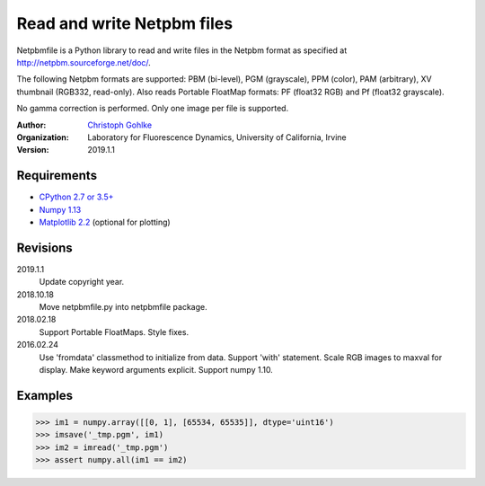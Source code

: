 Read and write Netpbm files
===========================

Netpbmfile is a Python library to read and write files in the Netpbm format
as specified at http://netpbm.sourceforge.net/doc/.

The following Netpbm formats are supported: PBM (bi-level), PGM (grayscale),
PPM (color), PAM (arbitrary), XV thumbnail (RGB332, read-only).
Also reads Portable FloatMap formats: PF (float32 RGB) and
Pf (float32 grayscale).

No gamma correction is performed. Only one image per file is supported.

:Author:
  `Christoph Gohlke <https://www.lfd.uci.edu/~gohlke/>`_

:Organization:
  Laboratory for Fluorescence Dynamics, University of California, Irvine

:Version: 2019.1.1

Requirements
------------
* `CPython 2.7 or 3.5+ <https://www.python.org>`_
* `Numpy 1.13 <https://www.numpy.org>`_
* `Matplotlib 2.2 <https://www.matplotlib.org>`_ (optional for plotting)

Revisions
---------
2019.1.1
    Update copyright year.
2018.10.18
    Move netpbmfile.py into netpbmfile package.
2018.02.18
    Support Portable FloatMaps.
    Style fixes.
2016.02.24
    Use 'fromdata' classmethod to initialize from data.
    Support 'with' statement.
    Scale RGB images to maxval for display.
    Make keyword arguments explicit.
    Support numpy 1.10.

Examples
--------
>>> im1 = numpy.array([[0, 1], [65534, 65535]], dtype='uint16')
>>> imsave('_tmp.pgm', im1)
>>> im2 = imread('_tmp.pgm')
>>> assert numpy.all(im1 == im2)
